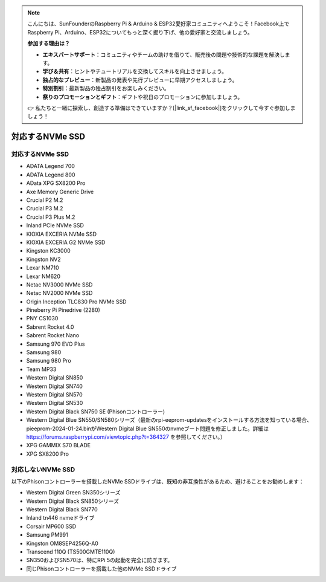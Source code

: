 .. note::

    こんにちは、SunFounderのRaspberry Pi & Arduino & ESP32愛好家コミュニティへようこそ！Facebook上でRaspberry Pi、Arduino、ESP32についてもっと深く掘り下げ、他の愛好家と交流しましょう。

    **参加する理由は？**

    - **エキスパートサポート**：コミュニティやチームの助けを借りて、販売後の問題や技術的な課題を解決します。
    - **学び＆共有**：ヒントやチュートリアルを交換してスキルを向上させましょう。
    - **独占的なプレビュー**：新製品の発表や先行プレビューに早期アクセスしましょう。
    - **特別割引**：最新製品の独占割引をお楽しみください。
    - **祭りのプロモーションとギフト**：ギフトや祝日のプロモーションに参加しましょう。

    👉 私たちと一緒に探索し、創造する準備はできていますか？[|link_sf_facebook|]をクリックして今すぐ参加しましょう！

対応するNVMe SSD
========================

対応するNVMe SSD
---------------------------

* ADATA Legend 700
* ADATA Legend 800
* AData XPG SX8200 Pro

* Axe Memory Generic Drive

* Crucial P2 M.2
* Crucial P3 M.2
* Crucial P3 Plus M.2

* Inland PCIe NVMe SSD

* KIOXIA EXCERIA NVMe SSD
* KIOXIA EXCERIA G2 NVMe SSD

* Kingston KC3000
* Kingston NV2

* Lexar NM710
* Lexar NM620

* Netac NV3000 NVMe SSD
* Netac NV2000 NVMe SSD

* Origin Inception TLC830 Pro NVMe SSD

* Pineberry Pi Pinedrive (2280)

* PNY CS1030

* Sabrent Rocket 4.0
* Sabrent Rocket Nano

* Samsung 970 EVO Plus
* Samsung 980
* Samsung 980 Pro

* Team MP33

* Western Digital SN850
* Western Digital SN740
* Western Digital SN570
* Western Digital SN530
* Western Digital Black SN750 SE (Phisonコントローラー)
* Western Digital Blue SN550/SN580シリーズ（最新のrpi-eeprom-updatesをインストールする方法を知っている場合、pieeprom-2024-01-24.binがWestern Digital Blue SN550のnvmeブート問題を修正しました。詳細は https://forums.raspberrypi.com/viewtopic.php?t=364327 を参照してください。）

* XPG GAMMIX S70 BLADE
* XPG SX8200 Pro


対応しないNVMe SSD
--------------------------

以下のPhisonコントローラーを搭載したNVMe SSDドライブは、既知の非互換性があるため、避けることをお勧めします：

* Western Digital Green SN350シリーズ
* Western Digital Black SN850シリーズ
* Western Digital Black SN770
* Inland tn446 nvmeドライブ
* Corsair MP600 SSD
* Samsung PM991
* Kingston OM8SEP4256Q-A0
* Transcend 110Q (TS500GMTE110Q)
* SN350およびSN570は、特にRPi 5の起動を完全に防ぎます。
* 同じPhisonコントローラーを搭載した他のNVMe SSDドライブ
